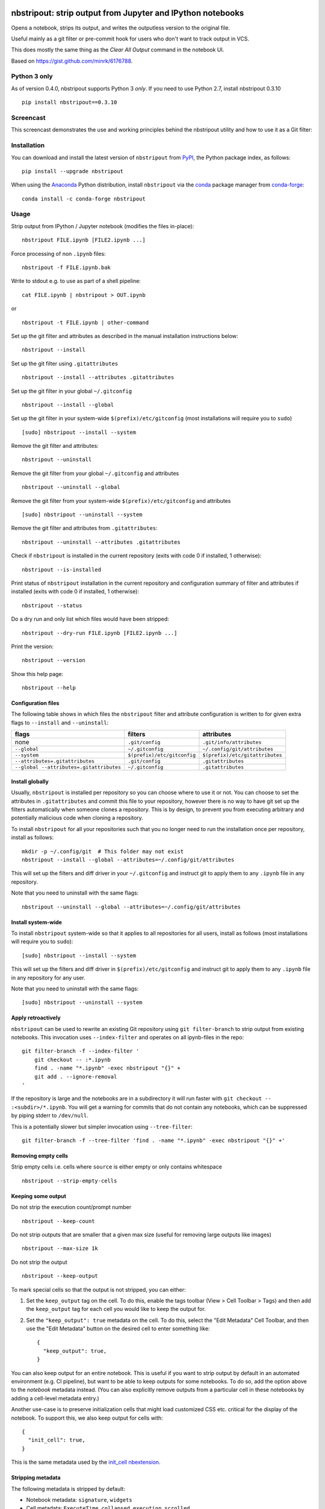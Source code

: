 .. image:: https://img.shields.io/travis/kynan/nbstripout
    :target: https://travis-ci.org/kynan/nbstripout
.. image:: https://img.shields.io/appveyor/build/kynan/nbstripout
    :target: https://ci.appveyor.com/project/kynan/nbstripout
.. image:: https://img.shields.io/pypi/dm/nbstripout
    :target: https://pypi.org/project/nbstripout
.. image:: https://img.shields.io/pypi/v/nbstripout
    :target: https://pypi.org/project/nbstripout
.. image:: https://img.shields.io/conda/vn/conda-forge/nbstripout
    :target: https://anaconda.org/conda-forge/nbstripout
.. image:: https://img.shields.io/pypi/pyversions/nbstripout
    :target: https://pypi.org/project/nbstripout
.. image:: https://img.shields.io/pypi/format/nbstripout
    :target: https://pypi.org/project/nbstripout
.. image:: https://img.shields.io/pypi/l/nbstripout
    :target: https://raw.githubusercontent.com/kynan/nbstripout/master/LICENSE.txt
.. image:: https://img.shields.io/github/stars/kynan/nbstripout?style=social
    :target: https://github.com/kynan/nbstripout/stargazers
.. image:: https://img.shields.io/github/forks/kynan/nbstripout?style=social
    :target: https://github.com/kynan/nbstripout/network/members

nbstripout: strip output from Jupyter and IPython notebooks
~~~~~~~~~~~~~~~~~~~~~~~~~~~~~~~~~~~~~~~~~~~~~~~~~~~~~~~~~~~

Opens a notebook, strips its output, and writes the outputless version to the
original file.

Useful mainly as a git filter or pre-commit hook for users who don't want to
track output in VCS.

This does mostly the same thing as the `Clear All Output` command in the
notebook UI.

Based on https://gist.github.com/minrk/6176788.

Python 3 only
=============

As of version 0.4.0, nbstripout supports Python 3 *only*. If you need to use
Python 2.7, install nbstripout 0.3.10 ::

    pip install nbstripout==0.3.10

Screencast
==========

This screencast demonstrates the use and working principles behind the
nbstripout utility and how to use it as a Git filter:

.. image:: https://i.imgur.com/7oQHuJ5.png
    :target: https://www.youtube.com/watch?v=BEMP4xacrVc

Installation
============

You can download and install the latest version of ``nbstripout`` from PyPI_,
the Python package index, as follows: ::

    pip install --upgrade nbstripout

When using the Anaconda_ Python distribution, install ``nbstripout`` via the
conda_ package manager from conda-forge_: ::

    conda install -c conda-forge nbstripout

Usage
=====

Strip output from IPython / Jupyter notebook (modifies the files in-place): ::

    nbstripout FILE.ipynb [FILE2.ipynb ...]

Force processing of non ``.ipynb`` files: ::

    nbstripout -f FILE.ipynb.bak

Write to stdout e.g. to use as part of a shell pipeline: ::

    cat FILE.ipynb | nbstripout > OUT.ipynb

or ::

    nbstripout -t FILE.ipynb | other-command

Set up the git filter and attributes as described in the manual installation
instructions below: ::

    nbstripout --install

Set up the git filter using ``.gitattributes`` ::

    nbstripout --install --attributes .gitattributes

Set up the git filter in your global ``~/.gitconfig`` ::

    nbstripout --install --global

Set up the git filter in your system-wide ``$(prefix)/etc/gitconfig`` (most installations will require you to ``sudo``) ::

    [sudo] nbstripout --install --system

Remove the git filter and attributes: ::

    nbstripout --uninstall

Remove the git filter from your global ``~/.gitconfig`` and attributes ::

    nbstripout --uninstall --global

Remove the git filter from your system-wide ``$(prefix)/etc/gitconfig`` and attributes ::

    [sudo] nbstripout --uninstall --system

Remove the git filter and attributes from ``.gitattributes``: ::

    nbstripout --uninstall --attributes .gitattributes

Check if ``nbstripout`` is installed in the current repository
(exits with code 0 if installed, 1 otherwise): ::

    nbstripout --is-installed

Print status of ``nbstripout`` installation in the current repository and
configuration summary of filter and attributes if installed
(exits with code 0 if installed, 1 otherwise): ::

    nbstripout --status

Do a dry run and only list which files would have been stripped: ::

    nbstripout --dry-run FILE.ipynb [FILE2.ipynb ...]

Print the version: ::

    nbstripout --version

Show this help page: ::

    nbstripout --help

Configuration files
+++++++++++++++++++

The following table shows in which files the ``nbstripout`` filter and
attribute configuration is written to for given extra flags to ``--install``
and ``--uninstall``:

======================================== =========================== ===============================
flags                                    filters                     attributes
======================================== =========================== ===============================
none                                     ``.git/config``             ``.git/info/attributes``
``--global``                             ``~/.gitconfig``            ``~/.config/git/attributes``
``--system``                             ``$(prefix)/etc/gitconfig`` ``$(prefix)/etc/gitattributes``
``--attributes=.gitattributes``          ``.git/config``             ``.gitattributes``
``--global --attributes=.gitattributes`` ``~/.gitconfig``            ``.gitattributes``
======================================== =========================== ===============================

Install globally
++++++++++++++++

Usually, ``nbstripout`` is installed per repository so you can choose where to
use it or not. You can choose to set the attributes in ``.gitattributes`` and
commit this file to your repository, however there is no way to have git set up
the filters automatically when someone clones a repository. This is by design,
to prevent you from executing arbitrary and potentially malicious code when
cloning a repository.

To install ``nbstripout`` for all your repositories such that you no longer
need to run the installation once per repository, install as follows: ::

    mkdir -p ~/.config/git  # This folder may not exist
    nbstripout --install --global --attributes=~/.config/git/attributes

This will set up the filters and diff driver in your ``~/.gitconfig`` and
instruct git to apply them to any ``.ipynb`` file in any repository.

Note that you need to uninstall with the same flags: ::

    nbstripout --uninstall --global --attributes=~/.config/git/attributes

Install system-wide
+++++++++++++++++++

To install ``nbstripout`` system-wide so that it applies to all repositories
for all users, install as follows (most installations will require you to ``sudo``): ::

    [sudo] nbstripout --install --system

This will set up the filters and diff driver in ``$(prefix)/etc/gitconfig`` and
instruct git to apply them to any ``.ipynb`` file in any repository for any user.

Note that you need to uninstall with the same flags: ::

    [sudo] nbstripout --uninstall --system

Apply retroactively
+++++++++++++++++++

``nbstripout`` can be used to rewrite an existing Git repository using
``git filter-branch`` to strip output from existing notebooks. This invocation
uses ``--index-filter`` and operates on all ipynb-files in the repo: ::

    git filter-branch -f --index-filter '
        git checkout -- :*.ipynb
        find . -name "*.ipynb" -exec nbstripout "{}" +
        git add . --ignore-removal
    '

If the repository is large and the notebooks are in a subdirectory it will run
faster with ``git checkout -- :<subdir>/*.ipynb``. You will get a warning for
commits that do not contain any notebooks, which can be suppressed by piping
stderr to ``/dev/null``.

This is a potentially slower but simpler invocation using ``--tree-filter``: ::

    git filter-branch -f --tree-filter 'find . -name "*.ipynb" -exec nbstripout "{}" +'

Removing empty cells
++++++++++++++++++++

Strip empty cells i.e. cells where ``source`` is either empty or only contains
whitespace ::

    nbstripout --strip-empty-cells

Keeping some output
+++++++++++++++++++

Do not strip the execution count/prompt number ::

    nbstripout --keep-count

Do not strip outputs that are smaller that a given max size (useful for removing large outputs like images) ::

    nbstripout --max-size 1k

Do not strip the output ::

    nbstripout --keep-output

To mark special cells so that the output is not stripped, you can either:

1.  Set the ``keep_output`` tag on the cell. To do this, enable the tags
    toolbar (View > Cell Toolbar > Tags) and then add the ``keep_output`` tag
    for each cell you would like to keep the output for.

2.  Set the ``"keep_output": true`` metadata on the cell.  To do this, select
    the "Edit Metadata" Cell Toolbar, and then use the "Edit Metadata" button
    on the desired cell to enter something like::

        {
          "keep_output": true,
        }

You can also keep output for an entire notebook. This is useful if you want to
strip output by default in an automated environment (e.g. CI pipeline), but want
to be able to keep outputs for some notebooks. To do so, add the option above to
the *notebook* metadata instead. (You can also explicitly remove outputs from
a particular cell in these notebooks by adding a cell-level metadata entry.)

Another use-case is to preserve initialization cells that might load
customized CSS etc. critical for the display of the notebook.  To
support this, we also keep output for cells with::

    {
      "init_cell": true,
    }

This is the same metadata used by the `init_cell nbextension`__.

__ https://github.com/ipython-contrib/jupyter_contrib_nbextensions/tree/master/src/jupyter_contrib_nbextensions/nbextensions/init_cell

Stripping metadata
++++++++++++++++++

The following metadata is stripped by default:

* Notebook metadata: ``signature``, ``widgets``
* Cell metadata: ``ExecuteTime``, ``collapsed``, ``execution``, ``scrolled``

Additional metadata to be stripped can be configured via either

*   ``git config (--global/--system) filter.nbstripout.extrakeys``, e.g. ::

        git config --global filter.nbstripout.extrakeys '
          metadata.celltoolbar
          metadata.kernelspec
          metadata.language_info.codemirror_mode.version
          metadata.language_info.pygments_lexer
          metadata.language_info.version
          metadata.toc
          metadata.notify_time
          metadata.varInspector
          cell.metadata.heading_collapsed
          cell.metadata.hidden
          cell.metadata.code_folding
          cell.metadata.tags
          cell.metadata.init_cell'

*   the ``--extra-keys`` flag, which takes a string as an argument, e.g. ::

        --extra-keys "metadata.celltoolbar cell.metadata.heading_collapsed"

Note: Previous versions of Jupyter used ``metadata.kernel_spec`` for kernel
metadata. Prefer stripping ``kernelspec`` entirely: only stripping some
attributes inside ``kernelspec`` may lead to errors  when opening the notebook
in Jupyter (see `#141 <https://github.com/kynan/nbstripout/issues/141>`_).

Excluding files and folders
+++++++++++++++++++++++++++

To exclude specific files or folders from being processed by the ``nbstripout``
filters, add the path and exception to your filter specifications
defined in ``.git/info/attributes`` or ``.gitattributes``: ::

    docs/** filter= diff=

This will disable ``nbstripout`` for any file in the ``docs`` directory.: ::

    notebooks/Analysis.ipynb filter= diff=

This will disable ``nbstripout`` for the file ``Analysis.ipynb`` located in
the ``notebooks`` directory.

To check which attributes a given file has with the current config, run ::

    git check-attr -a -- path/to/file

For a file to which the filter applies you will see the following: ::

    $ git check-attr -a -- foo.ipynb
    foo.ipynb: diff: ipynb
    foo.ipynb: filter: nbstripout

For a file in your excluded folder you will see the following: ::

    $ git check-attr -a -- docs/foo.ipynb
    foo.ipynb: diff:
    foo.ipynb: filter:

Manual filter installation
==========================

Set up a git filter and diff driver using nbstripout as follows: ::

    git config filter.nbstripout.clean '/path/to/nbstripout'
    git config filter.nbstripout.smudge cat
    git config filter.nbstripout.required true
    git config diff.ipynb.textconv '/path/to/nbstripout -t'

This will add a section to the ``.git/config`` file of the current repository.

If you want the filter to be installed globally for your user, add the
``--global`` flag to the ``git config`` invocations above to have the
configuration written to your ``~/.gitconfig`` and apply to all repositories.

If you want the filter to be installed system-wide, add the ``--system`` flag
to the ``git config`` invocations above to have the configuration written to
``$(prefix)/etc/gitconfig`` and apply to all repositories for all users.

Create a file ``.gitattributes`` (if you want it versioned with the repository)
or ``.git/info/attributes`` (to apply it only to the current repository) with
the following content: ::

    *.ipynb filter=nbstripout
    *.ipynb diff=ipynb

This instructs git to use the filter named _nbstripout_ and the diff driver
named _ipynb_ set up in the git config above for every ``.ipynb`` file in the
repository.

If you want the attributes be set for ``.ipynb`` files in any of your git
repositories, add those two lines to ``~/.config/git/attributes``. Note that
this file and the ``~/.config/git`` directory may not exist.

If you want the attributes be set for ``.ipynb`` files in any git
repository on your system, add those two lines to ``$(prefix)/etc/gitattributes``.
Note that this file may not exist.

Using ``nbstripout`` as a pre-commit hook
=========================================

`pre-commit`_ is a framework for managing git `pre-commit hooks`_.

Once you have `pre-commit`_ installed, add the follwong to the
``.pre-commit-config.yaml`` in your repository: ::

    repos:
    - repo: https://github.com/kynan/nbstripout
      rev: 0.4.0
      hooks:
        - id: nbstripout

Then run ``pre-commit install`` to activate the hook.

.. warning::
  In this mode, ``nbstripout`` is used as a git hook to strip any ``.ipynb``
  files before committing. This also modifies your working copy!

  In its regular mode, ``nbstripout`` acts as a filter and only modifies what
  git gets to see for committing or diffing. The working copy stays intact.

.. _pre-commit: https://pre-commit.com
.. _pre-commit hooks: https://git-scm.com/docs/githooks

Troubleshooting
===============

Show files processed by nbstripout filter
+++++++++++++++++++++++++++++++++++++++++

Git has `no builtin support <https://stackoverflow.com/a/52065333/396967>`_
for listing files a clean or smudge filter operates on. As a workaround,
change the setup of your filter in ``.git/config``, ``~/.gitconfig`` or
``$(prefix)/etc/gitconfig`` as follows to see the filenames either filter operates on: ::

    [filter "nbstripout"]
        clean  = "f() { echo >&2 \"clean: nbstripout $1\"; nbstripout; }; f %f"
        smudge = "f() { echo >&2 \"smudge: cat $1\"; cat; }; f %f"
        required = true

Mercurial usage
===============

Mercurial does not have the equivalent of smudge filters.  One can use
an encode/decode hook but this has some issues.  An alternative
solution is to provide a set of commands that first run ``nbstripout``,
then perform these operations. This is the approach of the `mmf-setup`_
package.

.. _mmf-setup: http://bitbucket.org/mforbes/mmf_setup
.. _Anaconda: https://www.continuum.io/anaconda-overview
.. _conda: http://conda.pydata.org
.. _conda-forge: http://conda-forge.github.io
.. _PyPI: https://pypi.io
